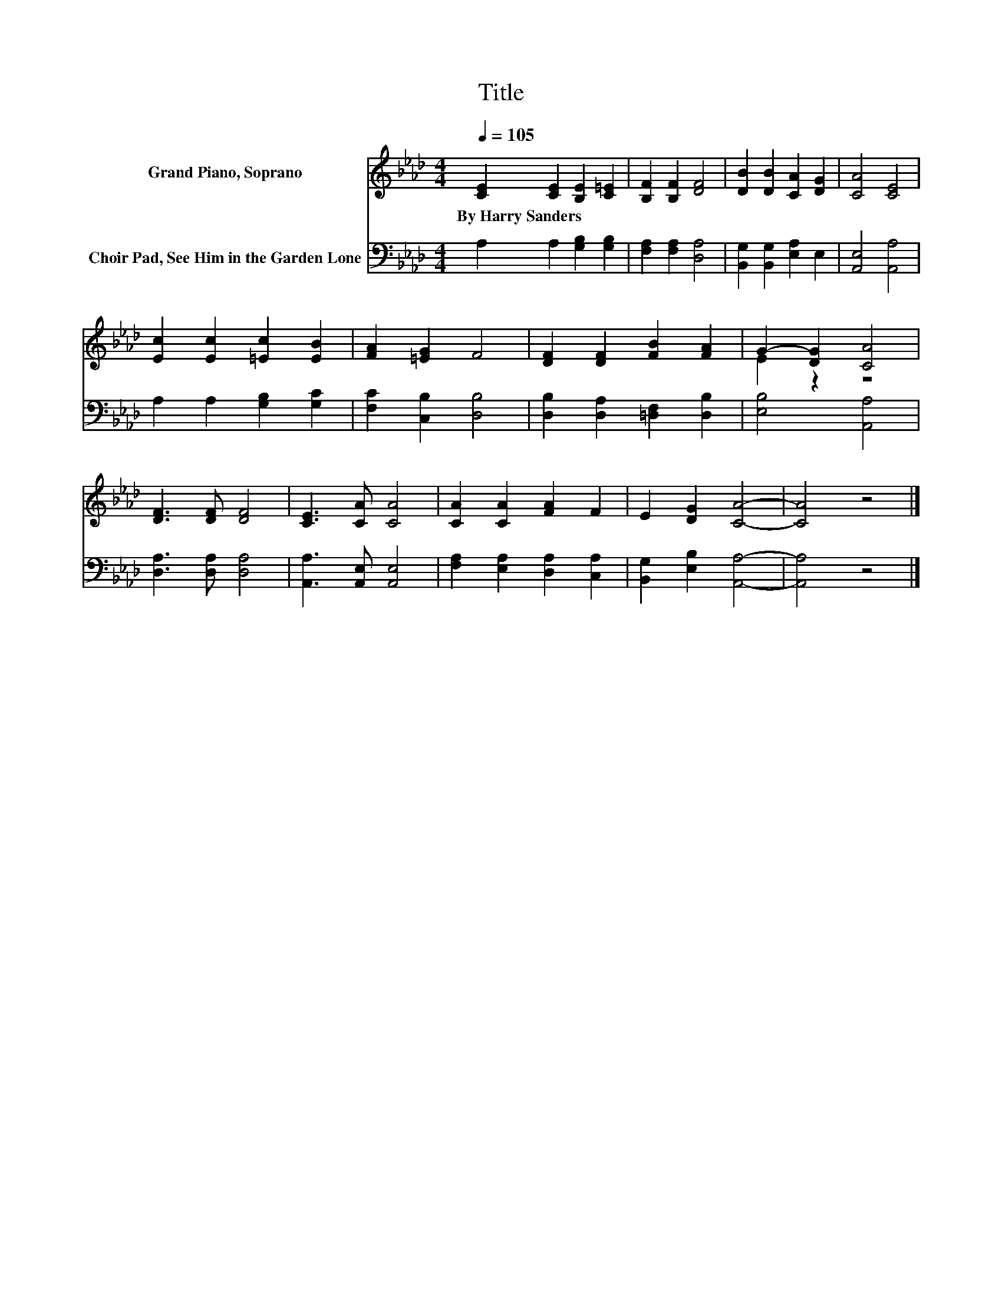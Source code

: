X:1
T:Title
%%score ( 1 2 ) 3
L:1/8
Q:1/4=105
M:4/4
K:Ab
V:1 treble nm="Grand Piano, Soprano"
V:2 treble 
V:3 bass nm="Choir Pad, See Him in the Garden Lone"
V:1
 [CE]2 [CE]2 [B,E]2 [C=E]2 | [B,F]2 [B,F]2 [DF]4 | [DB]2 [DB]2 [CA]2 [DG]2 | [CA]4 [CE]4 | %4
w: By~Harry~Sanders * * *||||
 [Ec]2 [Ec]2 [=Ec]2 [EB]2 | [FA]2 [=EG]2 F4 | [DF]2 [DF]2 [FB]2 [FA]2 | G2- [DG]2 [CA]4 | %8
w: ||||
 [DF]3 [DF] [DF]4 | [CE]3 [CA] [CA]4 | [CA]2 [CA]2 [FA]2 F2 | E2 [DG]2 [CA]4- | [CA]4 z4 |] %13
w: |||||
V:2
 x8 | x8 | x8 | x8 | x8 | x8 | x8 | E2 z2 z4 | x8 | x8 | x8 | x8 | x8 |] %13
V:3
 A,2 A,2 [G,B,]2 [G,B,]2 | [F,A,]2 [F,A,]2 [D,A,]4 | [B,,G,]2 [B,,G,]2 [E,A,]2 E,2 | %3
 [A,,E,]4 [A,,A,]4 | A,2 A,2 [G,B,]2 [G,C]2 | [F,C]2 [C,B,]2 [D,B,]4 | %6
 [D,B,]2 [D,A,]2 [=D,F,]2 [D,B,]2 | [E,B,]4 [A,,A,]4 | [D,A,]3 [D,A,] [D,A,]4 | %9
 [A,,A,]3 [A,,E,] [A,,E,]4 | [F,A,]2 [E,A,]2 [D,A,]2 [C,A,]2 | [B,,G,]2 [E,B,]2 [A,,A,]4- | %12
 [A,,A,]4 z4 |] %13

